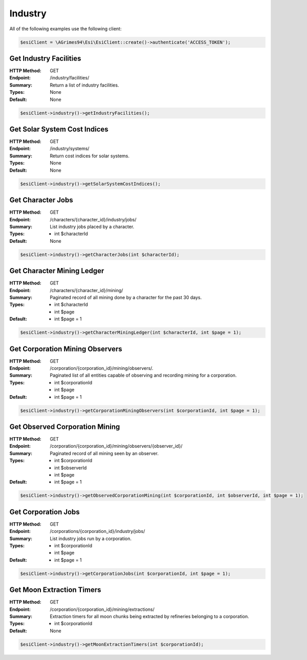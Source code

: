 Industry
========

All of the following examples use the following client:

.. code-block:: php

    $esiClient = \AGrimes94\Esi\EsiClient::create()->authenticate('ACCESS_TOKEN');

Get Industry Facilities
-----------------------

:HTTP Method: GET
:Endpoint: /industry/facilities/
:Summary: Return a list of industry facilities.
:Types: None
:Default: None

.. code-block:: php

    $esiClient->industry()->getIndustryFacilities();

Get Solar System Cost Indices
-----------------------------

:HTTP Method: GET
:Endpoint: /industry/systems/
:Summary: Return cost indices for solar systems.
:Types: None
:Default: None

.. code-block:: php

    $esiClient->industry()->getSolarSystemCostIndices();

Get Character Jobs
------------------

:HTTP Method: GET
:Endpoint: /characters/{character_id}/industry/jobs/
:Summary: List industry jobs placed by a character.
:Types: - int $characterId
:Default: None

.. code-block:: php

    $esiClient->industry()->getCharacterJobs(int $characterId);

Get Character Mining Ledger
---------------------------

:HTTP Method: GET
:Endpoint: /characters/{character_id}/mining/
:Summary: Paginated record of all mining done by a character for the past 30 days.
:Types: - int $characterId
        - int $page
:Default: - int $page = 1

.. code-block:: php

    $esiClient->industry()->getCharacterMiningLedger(int $characterId, int $page = 1);

Get Corporation Mining Observers
--------------------------------

:HTTP Method: GET
:Endpoint: /corporation/{corporation_id}/mining/observers/.
:Summary: Paginated list of all entities capable of observing and recording mining for a corporation.
:Types: - int $corporationId
        - int $page
:Default: - int $page = 1

.. code-block:: php

    $esiClient->industry()->getCorporationMiningObservers(int $corporationId, int $page = 1);

Get Observed Corporation Mining
-------------------------------

:HTTP Method: GET
:Endpoint: /corporation/{corporation_id}/mining/observers/{observer_id}/
:Summary: Paginated record of all mining seen by an observer.
:Types: - int $corporationId
        - int $observerId
        - int $page
:Default: - int $page = 1

.. code-block:: php

    $esiClient->industry()->getObservedCorporationMining(int $corporationId, int $observerId, int $page = 1);

Get Corporation Jobs
--------------------

:HTTP Method: GET
:Endpoint: /corporations/{corporation_id}/industry/jobs/
:Summary: List industry jobs run by a corporation.
:Types: - int $corporationId
        - int $page
:Default: - int $page = 1

.. code-block:: php

    $esiClient->industry()->getCorporationJobs(int $corporationId, int $page = 1);

Get Moon Extraction Timers
--------------------------

:HTTP Method: GET
:Endpoint: /corporation/{corporation_id}/mining/extractions/
:Summary: Extraction timers for all moon chunks being extracted by refineries belonging to a corporation.
:Types: - int $corporationId
:Default: None

.. code-block:: php

    $esiClient->industry()->getMoonExtractionTimers(int $corporationId);

